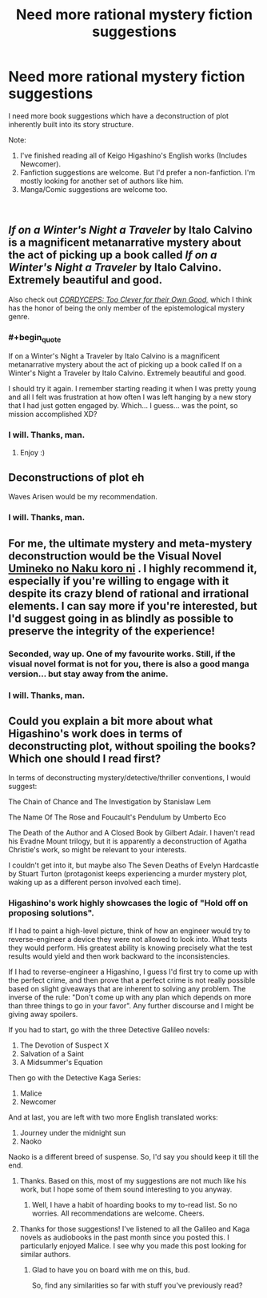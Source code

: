 #+TITLE: Need more rational mystery fiction suggestions

* Need more rational mystery fiction suggestions
:PROPERTIES:
:Author: quark_epoch
:Score: 9
:DateUnix: 1546503746.0
:END:
I need more book suggestions which have a deconstruction of plot inherently built into its story structure.

Note:

1. I've finished reading all of Keigo Higashino's English works (Includes Newcomer).
2. Fanfiction suggestions are welcome. But I'd prefer a non-fanfiction. I'm mostly looking for another set of authors like him.
3. Manga/Comic suggestions are welcome too.

​


** /If on a Winter's Night a Traveler/ by Italo Calvino is a magnificent metanarrative mystery about the act of picking up a book called /If on a Winter's Night a Traveler/ by Italo Calvino. Extremely beautiful and good.

Also check out [[https://archiveofourown.org/works/6178036/chapters/14154868][/CORDYCEPS: Too Clever for their Own Good,/]] which I think has the honor of being the only member of the epistemological mystery genre.
:PROPERTIES:
:Author: LazarusRises
:Score: 6
:DateUnix: 1546605682.0
:END:

*** #+begin_quote
  If on a Winter's Night a Traveler by Italo Calvino is a magnificent metanarrative mystery about the act of picking up a book called If on a Winter's Night a Traveler by Italo Calvino. Extremely beautiful and good.
#+end_quote

I should try it again. I remember starting reading it when I was pretty young and all I felt was frustration at how often I was left hanging by a new story that I had just gotten engaged by. Which... I guess... was the point, so mission accomplished XD?
:PROPERTIES:
:Author: SimoneNonvelodico
:Score: 2
:DateUnix: 1546680544.0
:END:


*** I will. Thanks, man.
:PROPERTIES:
:Author: quark_epoch
:Score: 1
:DateUnix: 1546620356.0
:END:

**** Enjoy :)
:PROPERTIES:
:Author: LazarusRises
:Score: 2
:DateUnix: 1546620385.0
:END:


** Deconstructions of plot eh

Waves Arisen would be my recommendation.
:PROPERTIES:
:Author: melmonella
:Score: 5
:DateUnix: 1546506952.0
:END:

*** I will. Thanks, man.
:PROPERTIES:
:Author: quark_epoch
:Score: 1
:DateUnix: 1546620367.0
:END:


** For me, the ultimate mystery and meta-mystery deconstruction would be the Visual Novel [[https://store.steampowered.com/app/406550/Umineko_When_They_Cry__Question_Arcs/][Umineko no Naku koro ni]] . I highly recommend it, especially if you're willing to engage with it despite its crazy blend of rational and irrational elements. I can say more if you're interested, but I'd suggest going in as blindly as possible to preserve the integrity of the experience!
:PROPERTIES:
:Author: Golden_Magician
:Score: 5
:DateUnix: 1546613593.0
:END:

*** Seconded, way up. One of my favourite works. Still, if the visual novel format is not for you, there is also a good manga version... but stay away from the anime.
:PROPERTIES:
:Author: farsan13
:Score: 3
:DateUnix: 1546621264.0
:END:


*** I will. Thanks, man.
:PROPERTIES:
:Author: quark_epoch
:Score: 2
:DateUnix: 1546620348.0
:END:


** Could you explain a bit more about what Higashino's work does in terms of deconstructing plot, without spoiling the books? Which one should I read first?

In terms of deconstructing mystery/detective/thriller conventions, I would suggest:

The Chain of Chance and The Investigation by Stanislaw Lem

The Name Of The Rose and Foucault's Pendulum by Umberto Eco

The Death of the Author and A Closed Book by Gilbert Adair. I haven't read his Evadne Mount trilogy, but it is apparently a deconstruction of Agatha Christie's work, so might be relevant to your interests.

I couldn't get into it, but maybe also The Seven Deaths of Evelyn Hardcastle by Stuart Turton (protagonist keeps experiencing a murder mystery plot, waking up as a different person involved each time).
:PROPERTIES:
:Author: doremitard
:Score: 5
:DateUnix: 1546511971.0
:END:

*** Higashino's work highly showcases the logic of "Hold off on proposing solutions".

If I had to paint a high-level picture, think of how an engineer would try to reverse-engineer a device they were not allowed to look into. What tests they would perform. His greatest ability is knowing precisely what the test results would yield and then work backward to the inconsistencies.

If I had to reverse-engineer a Higashino, I guess I'd first try to come up with the perfect crime, and then prove that a perfect crime is not really possible based on slight giveaways that are inherent to solving any problem. The inverse of the rule: "Don't come up with any plan which depends on more than three things to go in your favor". Any further discourse and I might be giving away spoilers.

If you had to start, go with the three Detective Galileo novels:

1. The Devotion of Suspect X
2. Salvation of a Saint
3. A Midsummer's Equation

Then go with the Detective Kaga Series:

1. Malice
2. Newcomer

And at last, you are left with two more English translated works:

1. Journey under the midnight sun
2. Naoko

Naoko is a different breed of suspense. So, I'd say you should keep it till the end.
:PROPERTIES:
:Author: quark_epoch
:Score: 8
:DateUnix: 1546532814.0
:END:

**** Thanks. Based on this, most of my suggestions are not much like his work, but I hope some of them sound interesting to you anyway.
:PROPERTIES:
:Author: doremitard
:Score: 3
:DateUnix: 1546533886.0
:END:

***** Well, I have a habit of hoarding books to my to-read list. So no worries. All recommendations are welcome. Cheers.
:PROPERTIES:
:Author: quark_epoch
:Score: 4
:DateUnix: 1546534237.0
:END:


**** Thanks for those suggestions! I've listened to all the Galileo and Kaga novels as audiobooks in the past month since you posted this. I particularly enjoyed Malice. I see why you made this post looking for similar authors.
:PROPERTIES:
:Author: MarsFilms
:Score: 2
:DateUnix: 1550449893.0
:END:

***** Glad to have you on board with me on this, bud.

So, find any similarities so far with stuff you've previously read?
:PROPERTIES:
:Author: quark_epoch
:Score: 1
:DateUnix: 1551296577.0
:END:

